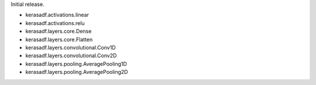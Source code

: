 Initial release.

+ kerasadf.activations.linear
+ kerasadf.activations.relu

+ kerasadf.layers.core.Dense
+ kerasadf.layers.core.Flatten

+ kerasadf.layers.convolutional.Conv1D
+ kerasadf.layers.convolutional.Conv2D

+ kerasadf.layers.pooling.AveragePooling1D
+ kerasadf.layers.pooling.AveragePooling2D
